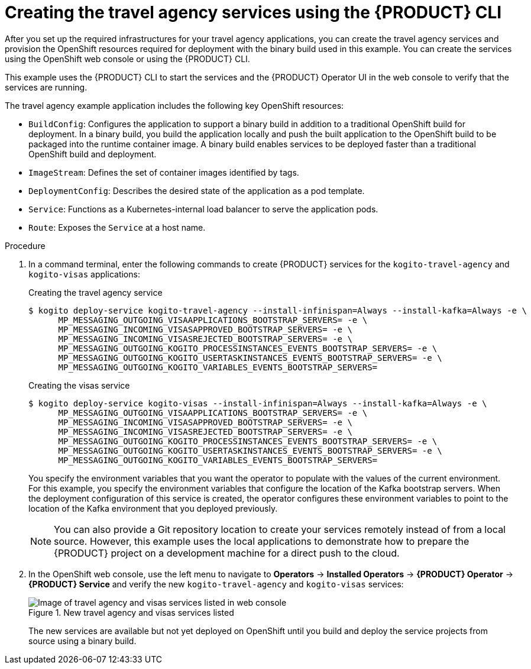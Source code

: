 [id='proc_kogito-travel-agency-create-services']

= Creating the travel agency services using the {PRODUCT} CLI

After you set up the required infrastructures for your travel agency applications, you can create the travel agency services and provision the OpenShift resources required for deployment with the binary build used in this example. You can create the services using the OpenShift web console or using the {PRODUCT} CLI.

This example uses the {PRODUCT} CLI to start the services and the {PRODUCT} Operator UI in the web console to verify that the services are running.

The travel agency example application includes the following key OpenShift resources:

* `BuildConfig`: Configures the application to support a binary build in addition to a traditional OpenShift build for deployment. In a binary build, you build the application locally and push the built application to the OpenShift build to be packaged into the runtime container image. A binary build enables services to be deployed faster than a traditional OpenShift build and deployment.
* `ImageStream`: Defines the set of container images identified by tags.
* `DeploymentConfig`: Describes the desired state of the application as a pod template.
* `Service`: Functions as a Kubernetes-internal load balancer to serve the application pods.
* `Route`: Exposes the `Service` at a host name.

.Procedure
. In a command terminal, enter the following commands to create {PRODUCT} services for the `kogito-travel-agency` and `kogito-visas` applications:
+
--
.Creating the travel agency service
[source]
----
$ kogito deploy-service kogito-travel-agency --install-infinispan=Always --install-kafka=Always -e \
      MP_MESSAGING_OUTGOING_VISAAPPLICATIONS_BOOTSTRAP_SERVERS= -e \
      MP_MESSAGING_INCOMING_VISASAPPROVED_BOOTSTRAP_SERVERS= -e \
      MP_MESSAGING_INCOMING_VISASREJECTED_BOOTSTRAP_SERVERS= -e \
      MP_MESSAGING_OUTGOING_KOGITO_PROCESSINSTANCES_EVENTS_BOOTSTRAP_SERVERS= -e \
      MP_MESSAGING_OUTGOING_KOGITO_USERTASKINSTANCES_EVENTS_BOOTSTRAP_SERVERS= -e \
      MP_MESSAGING_OUTGOING_KOGITO_VARIABLES_EVENTS_BOOTSTRAP_SERVERS=
----

.Creating the visas service
[source]
----
$ kogito deploy-service kogito-visas --install-infinispan=Always --install-kafka=Always -e \
      MP_MESSAGING_OUTGOING_VISAAPPLICATIONS_BOOTSTRAP_SERVERS= -e \
      MP_MESSAGING_INCOMING_VISASAPPROVED_BOOTSTRAP_SERVERS= -e \
      MP_MESSAGING_INCOMING_VISASREJECTED_BOOTSTRAP_SERVERS= -e \
      MP_MESSAGING_OUTGOING_KOGITO_PROCESSINSTANCES_EVENTS_BOOTSTRAP_SERVERS= -e \
      MP_MESSAGING_OUTGOING_KOGITO_USERTASKINSTANCES_EVENTS_BOOTSTRAP_SERVERS= -e \
      MP_MESSAGING_OUTGOING_KOGITO_VARIABLES_EVENTS_BOOTSTRAP_SERVERS=
----

You specify the environment variables that you want the operator to populate with the values of the current environment. For this example, you specify the environment variables that configure the location of the Kafka bootstrap servers. When the deployment configuration of this service is created, the operator configures these environment variables to point to the location of the Kafka environment that you deployed previously.

NOTE: You can also provide a Git repository location to create your services remotely instead of from a local source. However, this example uses the local applications to demonstrate how to prepare the {PRODUCT} project on a development machine for a direct push to the cloud.

--
. In the OpenShift web console, use the left menu to navigate to *Operators* -> *Installed Operators* -> *{PRODUCT} Operator* -> *{PRODUCT} Service* and verify the new `kogito-travel-agency` and `kogito-visas` services:
+
--
.New travel agency and visas services listed
image::kogito/openshift/kogito-ocp-create-app-listed-agency.png[Image of travel agency and visas services listed in web console]

The new services are available but not yet deployed on OpenShift until you build and deploy the service projects from source using a binary build.
--
